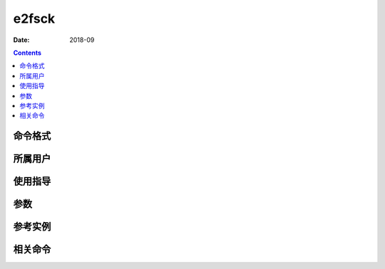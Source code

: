 .. _e2fsck-cmd:

======================================================================================================================================================
e2fsck
======================================================================================================================================================



:Date: 2018-09

.. contents::


.. _e2fsck-format:

命令格式
======================================================================================================================================================




.. _e2fsck-user:

所属用户
======================================================================================================================================================




.. _e2fsck-guid:

使用指导
======================================================================================================================================================




.. _e2fsck-args:

参数
======================================================================================================================================================



.. _e2fsck-instance:

参考实例
======================================================================================================================================================



.. _e2fsck-relevant:

相关命令
======================================================================================================================================================








